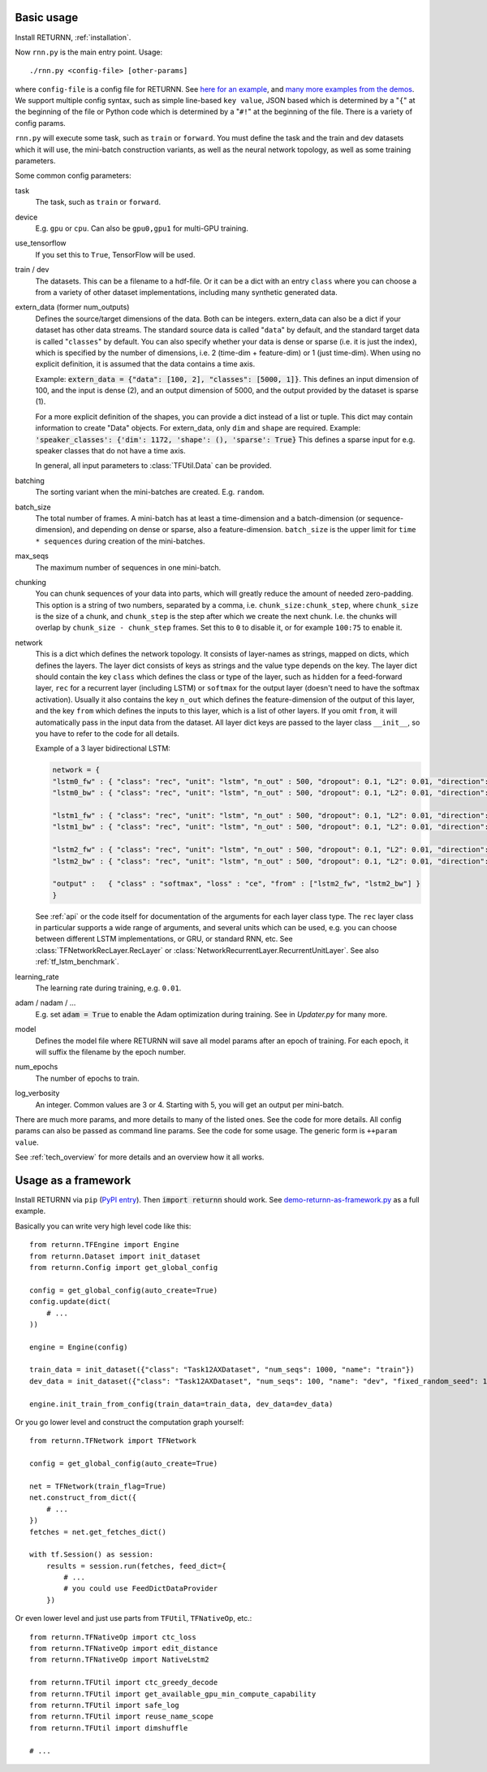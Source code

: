 .. _basic_usage:

===========
Basic usage
===========

Install RETURNN, :ref:`installation`.

Now ``rnn.py`` is the main entry point. Usage::

    ./rnn.py <config-file> [other-params]

where ``config-file`` is a config file for RETURNN.
See `here for an example <https://github.com/rwth-i6/returnn/blob/master/demos/demo-tf-native-lstm2.12ax.config>`_,
and `many more examples from the demos <https://github.com/rwth-i6/returnn/blob/master/demos/>`_.
We support multiple config syntax, such as simple line-based ``key value``,
JSON based which is determined by a "``{``" at the beginning of the file
or Python code which is determined by a "``#!``" at the beginning of the file.
There is a variety of config params.

``rnn.py`` will execute some task, such as ``train`` or ``forward``. You must define the task
and the train and dev datasets which it will use,
the mini-batch construction variants,
as well as the neural network topology,
as well as some training parameters.

Some common config parameters:

task
    The task, such as ``train`` or ``forward``.

device
    E.g. ``gpu`` or ``cpu``. Can also be ``gpu0,gpu1`` for multi-GPU training.

use_tensorflow
    If you set this to ``True``, TensorFlow will be used.

train / dev
    The datasets. This can be a filename to a hdf-file.
    Or it can be a dict with an entry ``class`` where you can choose a from a variety
    of other dataset implementations, including many synthetic generated data.

extern_data (former num_outputs)
    Defines the source/target dimensions of the data. Both can be integers.
    extern_data can also be a dict if your dataset has other data streams.
    The standard source data is called "``data``" by default,
    and the standard target data is called "``classes``" by default.
    You can also specify whether your data is dense or sparse (i.e. it is just the index),
    which is specified by the number of dimensions, i.e. 2 (time-dim + feature-dim) or 1 (just time-dim).
    When using no explicit definition, it is assumed that the data contains a time axis.

    Example: :code:`extern_data = {"data": [100, 2], "classes": [5000, 1]}`.
    This defines an input dimension of 100, and the input is dense (2),
    and an output dimension of 5000, and the output provided by the dataset is sparse (1).

    For a more explicit definition of the shapes, you can provide a dict instead of a list or tuple. This dict may
    contain information to create "Data" objects. For extern_data, only ``dim`` and ``shape`` are required.
    Example: :code:`'speaker_classes': {'dim': 1172, 'shape': (), 'sparse': True}`
    This defines a sparse input for e.g. speaker classes that do not have a time axis.

    In general, all input parameters to :class:`TFUtil.Data` can be provided.

batching
    The sorting variant when the mini-batches are created. E.g. ``random``.

batch_size
    The total number of frames. A mini-batch has at least a time-dimension
    and a batch-dimension (or sequence-dimension), and depending on dense or sparse,
    also a feature-dimension.
    ``batch_size`` is the upper limit for ``time * sequences`` during creation of the mini-batches.

max_seqs
    The maximum number of sequences in one mini-batch.

chunking
    You can chunk sequences of your data into parts, which will greatly reduce the amount of needed zero-padding.
    This option is a string of two numbers, separated by a comma, i.e. ``chunk_size:chunk_step``,
    where ``chunk_size`` is the size of a chunk,
    and ``chunk_step`` is the step after which we create the next chunk.
    I.e. the chunks will overlap by ``chunk_size - chunk_step`` frames.
    Set this to ``0`` to disable it, or for example ``100:75`` to enable it.

network
    This is a dict which defines the network topology.
    It consists of layer-names as strings, mapped on dicts, which defines the layers.
    The layer dict consists of keys as strings and the value type depends on the key.
    The layer dict should contain the key ``class`` which defines the class or type of the layer,
    such as ``hidden`` for a feed-forward layer, ``rec`` for a recurrent layer (including LSTM)
    or ``softmax`` for the output layer (doesn't need to have the softmax activation).
    Usually it also contains the key ``n_out`` which defines the feature-dimension of the output of this layer,
    and the key ``from`` which defines the inputs to this layer, which is a list of other layers.
    If you omit ``from``, it will automatically pass in the input data from the dataset.
    All layer dict keys are passed to the layer class ``__init__``,
    so you have to refer to the code for all details.

    Example of a 3 layer bidirectional LSTM:

    .. code-block:: python

        network = {
        "lstm0_fw" : { "class": "rec", "unit": "lstm", "n_out" : 500, "dropout": 0.1, "L2": 0.01, "direction": 1 },
        "lstm0_bw" : { "class": "rec", "unit": "lstm", "n_out" : 500, "dropout": 0.1, "L2": 0.01, "direction": -1 },

        "lstm1_fw" : { "class": "rec", "unit": "lstm", "n_out" : 500, "dropout": 0.1, "L2": 0.01, "direction": 1, "from" : ["lstm0_fw", "lstm0_bw"] },
        "lstm1_bw" : { "class": "rec", "unit": "lstm", "n_out" : 500, "dropout": 0.1, "L2": 0.01, "direction": -1, "from" : ["lstm0_fw", "lstm0_bw"] },

        "lstm2_fw" : { "class": "rec", "unit": "lstm", "n_out" : 500, "dropout": 0.1, "L2": 0.01, "direction": 1, "from" : ["lstm1_fw", "lstm1_bw"] },
        "lstm2_bw" : { "class": "rec", "unit": "lstm", "n_out" : 500, "dropout": 0.1, "L2": 0.01, "direction": -1, "from" : ["lstm1_fw", "lstm1_bw"] },

        "output" :   { "class" : "softmax", "loss" : "ce", "from" : ["lstm2_fw", "lstm2_bw"] }
        }

    See :ref:`api` or the code itself for documentation of the arguments for each layer class type.
    The ``rec`` layer class in particular supports a wide range of arguments, and several units which can be used,
    e.g. you can choose between different LSTM implementations, or GRU, or standard RNN, etc.
    See :class:`TFNetworkRecLayer.RecLayer` or :class:`NetworkRecurrentLayer.RecurrentUnitLayer`.
    See also :ref:`tf_lstm_benchmark`.

learning_rate
    The learning rate during training, e.g. ``0.01``.

adam / nadam / ...
    E.g. set :code:`adam = True` to enable the Adam optimization during training.
    See in `Updater.py` for many more.

model
    Defines the model file where RETURNN will save all model params after an epoch of training.
    For each epoch, it will suffix the filename by the epoch number.

num_epochs
    The number of epochs to train.

log_verbosity
    An integer. Common values are 3 or 4. Starting with 5, you will get an output per mini-batch.


There are much more params, and more details to many of the listed ones.
See the code for more details.
All config params can also be passed as command line params.
See the code for some usage. The generic form is ``++param value``.

See :ref:`tech_overview` for more details and an overview how it all works.


====================
Usage as a framework
====================

Install RETURNN via ``pip`` (`PyPI entry <https://pypi.org/project/returnn/>`__).
Then :code:`import returnn` should work.
See `demo-returnn-as-framework.py <https://github.com/rwth-i6/returnn/blob/master/demos/demo-returnn-as-framework.py>`__ as a full example.

Basically you can write very high level code like this::

    from returnn.TFEngine import Engine
    from returnn.Dataset import init_dataset
    from returnn.Config import get_global_config

    config = get_global_config(auto_create=True)
    config.update(dict(
        # ...
    ))

    engine = Engine(config)

    train_data = init_dataset({"class": "Task12AXDataset", "num_seqs": 1000, "name": "train"})
    dev_data = init_dataset({"class": "Task12AXDataset", "num_seqs": 100, "name": "dev", "fixed_random_seed": 1})

    engine.init_train_from_config(train_data=train_data, dev_data=dev_data)

Or you go lower level and construct the computation graph yourself::

    from returnn.TFNetwork import TFNetwork

    config = get_global_config(auto_create=True)

    net = TFNetwork(train_flag=True)
    net.construct_from_dict({
        # ...
    })
    fetches = net.get_fetches_dict()

    with tf.Session() as session:
        results = session.run(fetches, feed_dict={
            # ...
            # you could use FeedDictDataProvider
        })

Or even lower level and just use parts from ``TFUtil``, ``TFNativeOp``, etc.::

    from returnn.TFNativeOp import ctc_loss
    from returnn.TFNativeOp import edit_distance
    from returnn.TFNativeOp import NativeLstm2

    from returnn.TFUtil import ctc_greedy_decode
    from returnn.TFUtil import get_available_gpu_min_compute_capability
    from returnn.TFUtil import safe_log
    from returnn.TFUtil import reuse_name_scope
    from returnn.TFUtil import dimshuffle

    # ...

